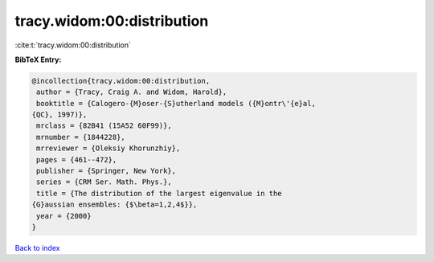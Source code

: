 tracy.widom:00:distribution
===========================

:cite:t:`tracy.widom:00:distribution`

**BibTeX Entry:**

.. code-block:: bibtex

   @incollection{tracy.widom:00:distribution,
    author = {Tracy, Craig A. and Widom, Harold},
    booktitle = {Calogero-{M}oser-{S}utherland models ({M}ontr\'{e}al,
   {QC}, 1997)},
    mrclass = {82B41 (15A52 60F99)},
    mrnumber = {1844228},
    mrreviewer = {Oleksiy Khorunzhiy},
    pages = {461--472},
    publisher = {Springer, New York},
    series = {CRM Ser. Math. Phys.},
    title = {The distribution of the largest eigenvalue in the
   {G}aussian ensembles: {$\beta=1,2,4$}},
    year = {2000}
   }

`Back to index <../By-Cite-Keys.html>`_
